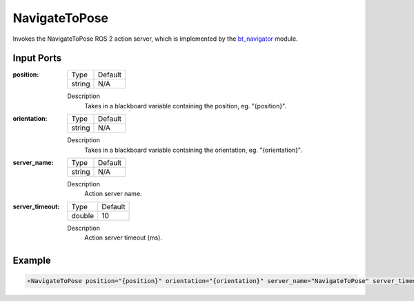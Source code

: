 .. _bt_navigate_to_pose_action:

NavigateToPose
==============

Invokes the NavigateToPose ROS 2 action server, which is implemented by the bt_navigator_ module.

.. _bt_navigator: https://github.com/ros-planning/navigation2/tree/master/nav2_bt_navigator

Input Ports
-----------

:position:

  ====== =======
  Type   Default
  ------ -------
  string N/A  
  ====== =======

  Description
    	Takes in a blackboard variable containing the position, eg. "{position}".

:orientation:

  ====== =======
  Type   Default
  ------ -------
  string N/A  
  ====== =======

  Description
    	Takes in a blackboard variable containing the orientation, eg. "{orientation}".

:server_name:

  ====== =======
  Type   Default
  ------ -------
  string N/A  
  ====== =======

  Description
    	Action server name.

:server_timeout:

  ====== =======
  Type   Default
  ------ -------
  double 10  
  ====== =======

  Description
    	Action server timeout (ms).

Example
-------

.. code-block:: xml

  <NavigateToPose position="{position}" orientation="{orientation}" server_name="NavigateToPose" server_timeout="10"/>

